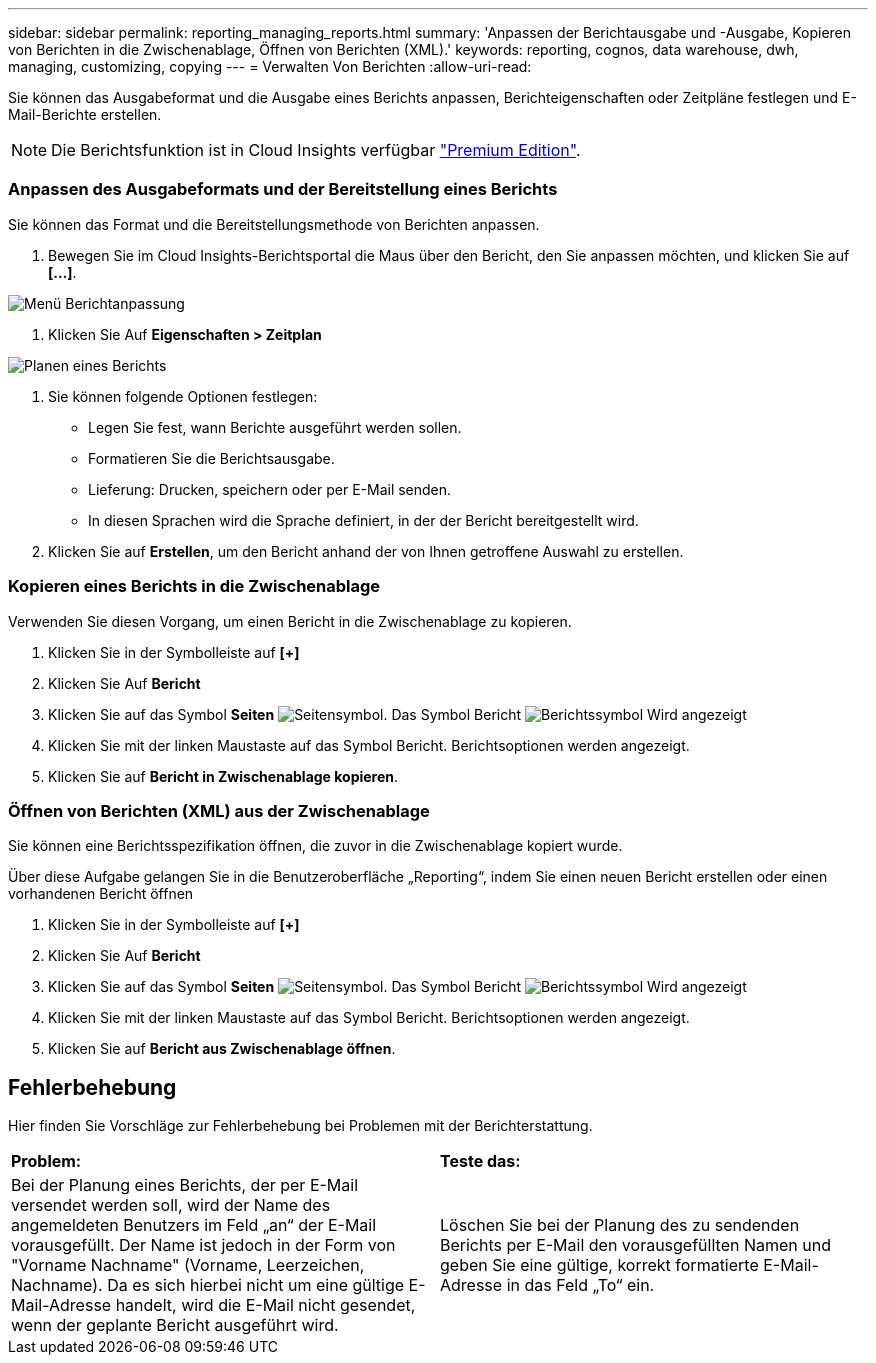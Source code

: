 ---
sidebar: sidebar 
permalink: reporting_managing_reports.html 
summary: 'Anpassen der Berichtausgabe und -Ausgabe, Kopieren von Berichten in die Zwischenablage, Öffnen von Berichten (XML).' 
keywords: reporting, cognos, data warehouse, dwh, managing, customizing, copying 
---
= Verwalten Von Berichten
:allow-uri-read: 


[role="lead"]
Sie können das Ausgabeformat und die Ausgabe eines Berichts anpassen, Berichteigenschaften oder Zeitpläne festlegen und E-Mail-Berichte erstellen.


NOTE: Die Berichtsfunktion ist in Cloud Insights verfügbar link:concept_subscribing_to_cloud_insights.html["Premium Edition"].



=== Anpassen des Ausgabeformats und der Bereitstellung eines Berichts

Sie können das Format und die Bereitstellungsmethode von Berichten anpassen.

. Bewegen Sie im Cloud Insights-Berichtsportal die Maus über den Bericht, den Sie anpassen möchten, und klicken Sie auf *[...]*.


image:ReportCustomizationMenu.png["Menü Berichtanpassung"]

. Klicken Sie Auf *Eigenschaften > Zeitplan*


image:ReportSchedule.png["Planen eines Berichts"]

. Sie können folgende Optionen festlegen:
+
** Legen Sie fest, wann Berichte ausgeführt werden sollen.
** Formatieren Sie die Berichtsausgabe.
** Lieferung: Drucken, speichern oder per E-Mail senden.
** In diesen Sprachen wird die Sprache definiert, in der der Bericht bereitgestellt wird.


. Klicken Sie auf *Erstellen*, um den Bericht anhand der von Ihnen getroffene Auswahl zu erstellen.




=== Kopieren eines Berichts in die Zwischenablage

Verwenden Sie diesen Vorgang, um einen Bericht in die Zwischenablage zu kopieren.

. Klicken Sie in der Symbolleiste auf *[+]*
. Klicken Sie Auf *Bericht*
. Klicken Sie auf das Symbol *Seiten* image:PageIcon.png["Seitensymbol"]. Das Symbol Bericht image:ReportIcon.png["Berichtssymbol"] Wird angezeigt
. Klicken Sie mit der linken Maustaste auf das Symbol Bericht. Berichtsoptionen werden angezeigt.
. Klicken Sie auf *Bericht in Zwischenablage kopieren*.




=== Öffnen von Berichten (XML) aus der Zwischenablage

Sie können eine Berichtsspezifikation öffnen, die zuvor in die Zwischenablage kopiert wurde.

Über diese Aufgabe gelangen Sie in die Benutzeroberfläche „Reporting“, indem Sie einen neuen Bericht erstellen oder einen vorhandenen Bericht öffnen

. Klicken Sie in der Symbolleiste auf *[+]*
. Klicken Sie Auf *Bericht*
. Klicken Sie auf das Symbol *Seiten* image:PageIcon.png["Seitensymbol"]. Das Symbol Bericht image:ReportIcon.png["Berichtssymbol"] Wird angezeigt
. Klicken Sie mit der linken Maustaste auf das Symbol Bericht. Berichtsoptionen werden angezeigt.
. Klicken Sie auf *Bericht aus Zwischenablage öffnen*.




== Fehlerbehebung

Hier finden Sie Vorschläge zur Fehlerbehebung bei Problemen mit der Berichterstattung.

|===


| *Problem:* | *Teste das:* 


| Bei der Planung eines Berichts, der per E-Mail versendet werden soll, wird der Name des angemeldeten Benutzers im Feld „an“ der E-Mail vorausgefüllt. Der Name ist jedoch in der Form von "Vorname Nachname" (Vorname, Leerzeichen, Nachname). Da es sich hierbei nicht um eine gültige E-Mail-Adresse handelt, wird die E-Mail nicht gesendet, wenn der geplante Bericht ausgeführt wird. | Löschen Sie bei der Planung des zu sendenden Berichts per E-Mail den vorausgefüllten Namen und geben Sie eine gültige, korrekt formatierte E-Mail-Adresse in das Feld „To“ ein. 
|===